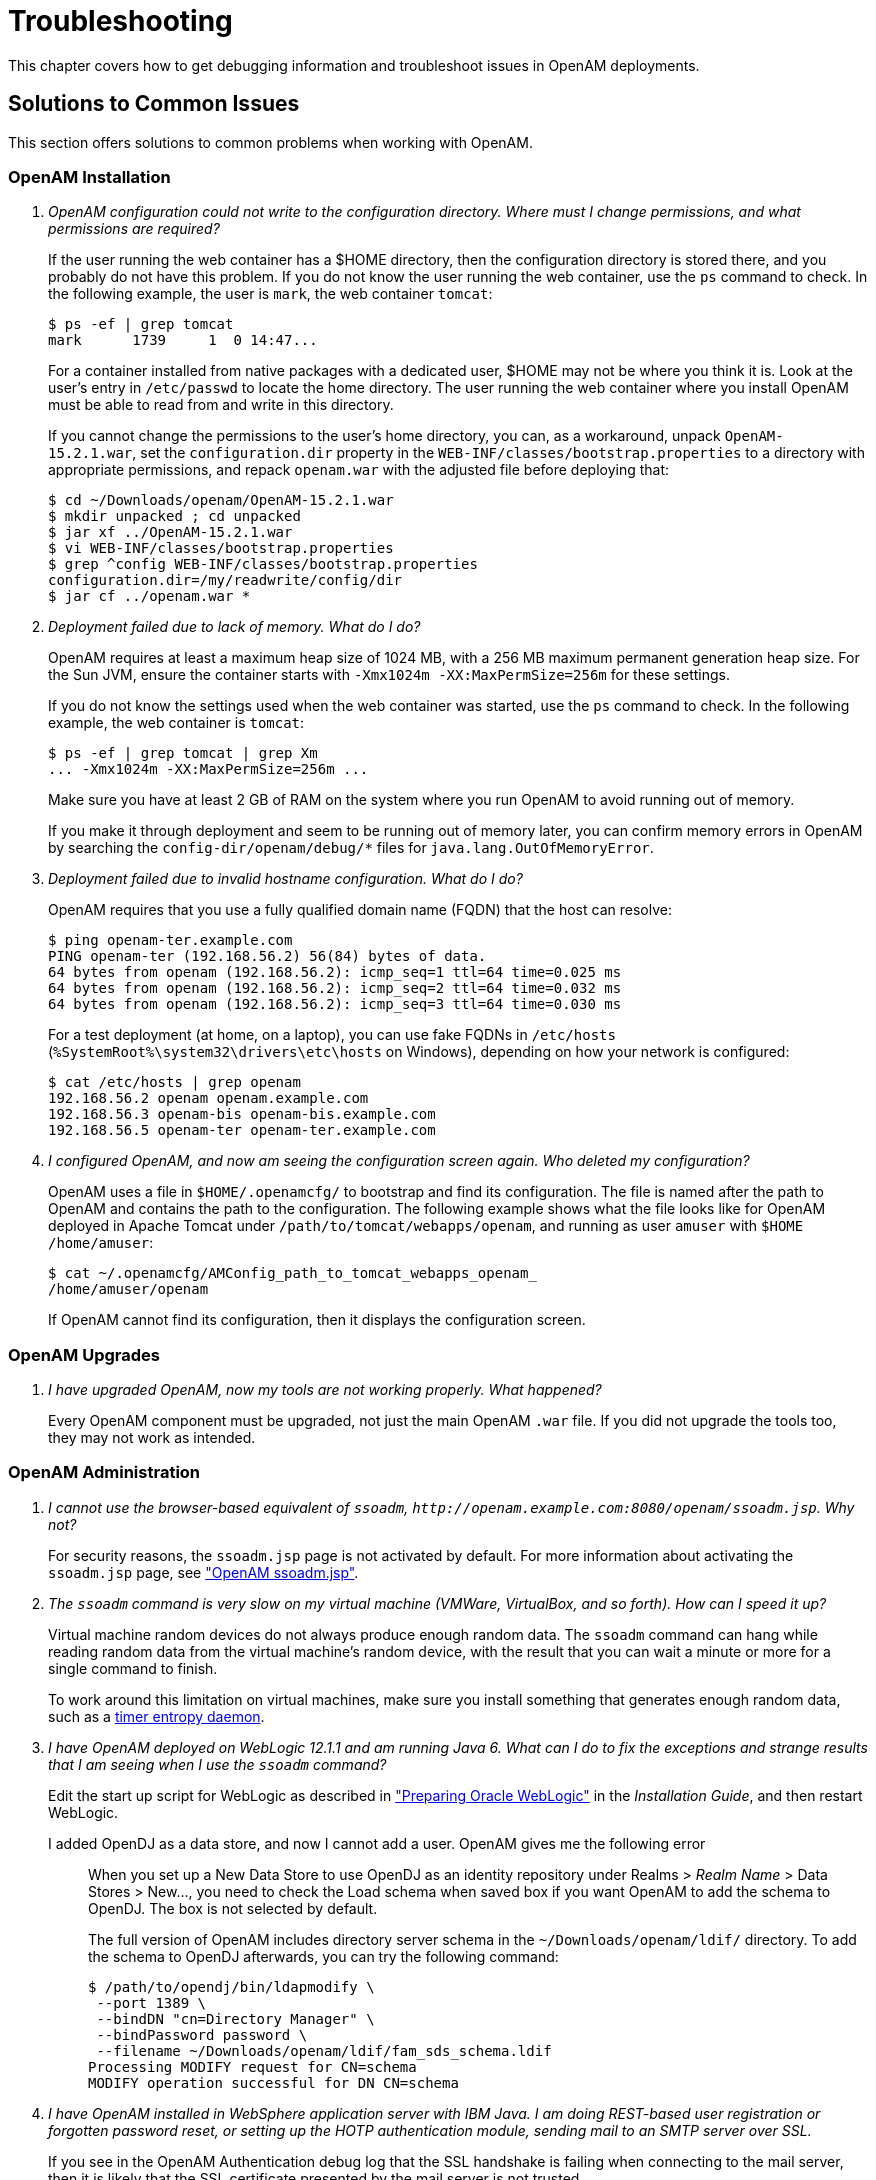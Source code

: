 ////
  The contents of this file are subject to the terms of the Common Development and
  Distribution License (the License). You may not use this file except in compliance with the
  License.
 
  You can obtain a copy of the License at legal/CDDLv1.0.txt. See the License for the
  specific language governing permission and limitations under the License.
 
  When distributing Covered Software, include this CDDL Header Notice in each file and include
  the License file at legal/CDDLv1.0.txt. If applicable, add the following below the CDDL
  Header, with the fields enclosed by brackets [] replaced by your own identifying
  information: "Portions copyright [year] [name of copyright owner]".
 
  Copyright 2017 ForgeRock AS.
  Portions Copyright 2024-2025 3A Systems LLC.
////

:figure-caption!:
:example-caption!:
:table-caption!:
:leveloffset: -1"
:openam-version: 15.2.1


[#chap-troubleshooting]
== Troubleshooting

This chapter covers how to get debugging information and troubleshoot issues in OpenAM deployments.
[#solutions-to-common-issues]
=== Solutions to Common Issues
This section offers solutions to common problems when working with OpenAM.
[#troubleshooting-openam-installation]
==== OpenAM Installation

[qanda]
OpenAM configuration could not write to the configuration directory. Where must I change permissions, and what permissions are required?::
+
--
If the user running the web container has a $HOME directory, then the configuration directory is stored there, and you probably do not have this problem. If you do not know the user running the web container, use the `ps` command to check. In the following example, the user is `mark`, the web container `tomcat`:

[source, console]
----
$ ps -ef | grep tomcat
mark      1739     1  0 14:47...
----
For a container installed from native packages with a dedicated user, $HOME may not be where you think it is. Look at the user's entry in `/etc/passwd` to locate the home directory. The user running the web container where you install OpenAM must be able to read from and write in this directory.

If you cannot change the permissions to the user's home directory, you can, as a workaround, unpack `OpenAM-{openam-version}.war`, set the `configuration.dir` property in the `WEB-INF/classes/bootstrap.properties` to a directory with appropriate permissions, and repack `openam.war` with the adjusted file before deploying that:

[source, console, subs="attributes"]
----
$ cd ~/Downloads/openam/OpenAM-{openam-version}.war
$ mkdir unpacked ; cd unpacked
$ jar xf ../OpenAM-{openam-version}.war
$ vi WEB-INF/classes/bootstrap.properties
$ grep ^config WEB-INF/classes/bootstrap.properties
configuration.dir=/my/readwrite/config/dir
$ jar cf ../openam.war *
----

--

Deployment failed due to lack of memory. What do I do?::
+
--
OpenAM requires at least a maximum heap size of 1024 MB, with a 256 MB maximum permanent generation heap size. For the Sun JVM, ensure the container starts with `-Xmx1024m -XX:MaxPermSize=256m` for these settings.

If you do not know the settings used when the web container was started, use the `ps` command to check. In the following example, the web container is `tomcat`:

[source, console]
----
$ ps -ef | grep tomcat | grep Xm
... -Xmx1024m -XX:MaxPermSize=256m ...
----
Make sure you have at least 2 GB of RAM on the system where you run OpenAM to avoid running out of memory.

If you make it through deployment and seem to be running out of memory later, you can confirm memory errors in OpenAM by searching the `config-dir/openam/debug/*` files for `java.lang.OutOfMemoryError`.

--

Deployment failed due to invalid hostname configuration. What do I do?::
+
--
OpenAM requires that you use a fully qualified domain name (FQDN) that the host can resolve:

[source, console]
----
$ ping openam-ter.example.com
PING openam-ter (192.168.56.2) 56(84) bytes of data.
64 bytes from openam (192.168.56.2): icmp_seq=1 ttl=64 time=0.025 ms
64 bytes from openam (192.168.56.2): icmp_seq=2 ttl=64 time=0.032 ms
64 bytes from openam (192.168.56.2): icmp_seq=3 ttl=64 time=0.030 ms
----
For a test deployment (at home, on a laptop), you can use fake FQDNs in `/etc/hosts` (`%SystemRoot%\system32\drivers\etc\hosts` on Windows), depending on how your network is configured:

[source, console]
----
$ cat /etc/hosts | grep openam
192.168.56.2 openam openam.example.com
192.168.56.3 openam-bis openam-bis.example.com
192.168.56.5 openam-ter openam-ter.example.com
----

--

I configured OpenAM, and now am seeing the configuration screen again. Who deleted my configuration?::
+
--
OpenAM uses a file in `$HOME/.openamcfg/` to bootstrap and find its configuration. The file is named after the path to OpenAM and contains the path to the configuration. The following example shows what the file looks like for OpenAM deployed in Apache Tomcat under `/path/to/tomcat/webapps/openam`, and running as user `amuser` with `$HOME` `/home/amuser`:

[source, console]
----
$ cat ~/.openamcfg/AMConfig_path_to_tomcat_webapps_openam_
/home/amuser/openam
----
If OpenAM cannot find its configuration, then it displays the configuration screen.

--

[#troubleshooting-openam-upgrades]
==== OpenAM Upgrades

[qanda]
I have upgraded OpenAM, now my tools are not working properly. What happened?::
+
--
Every OpenAM component must be upgraded, not just the main OpenAM `.war` file. If you did not upgrade the tools too, they may not work as intended.

--

[#troubleshooting-openam-administration]
==== OpenAM Administration

[qanda]
I cannot use the browser-based equivalent of `ssoadm`, `\http://openam.example.com:8080/openam/ssoadm.jsp`. Why not?::
+
--
For security reasons, the `ssoadm.jsp` page is not activated by default. For more information about activating the `ssoadm.jsp` page, see xref:chap-admin-tools.adoc#openam-ssoadm-jsp-overview["OpenAM ssoadm.jsp"].

--

The `ssoadm` command is very slow on my virtual machine (VMWare, VirtualBox, and so forth). How can I speed it up?::
+
--
Virtual machine random devices do not always produce enough random data. The `ssoadm` command can hang while reading random data from the virtual machine's random device, with the result that you can wait a minute or more for a single command to finish.

To work around this limitation on virtual machines, make sure you install something that generates enough random data, such as a link:http://www.vanheusden.com/te/[timer entropy daemon, window=\_blank].

--

I have OpenAM deployed on WebLogic 12.1.1 and am running Java 6. What can I do to fix the exceptions and strange results that I am seeing when I use the `ssoadm` command?::
+
--
Edit the start up script for WebLogic as described in xref:install-guide:chap-prepare-install.adoc#prepare-oracle-weblogic["Preparing Oracle WebLogic"] in the __Installation Guide__, and then restart WebLogic.

--

I added OpenDJ as a data store, and now I cannot add a user. OpenAM gives me the following error:::
+
--
When you set up a New Data Store to use OpenDJ as an identity repository under Realms > __Realm Name__ > Data Stores > New..., you need to check the Load schema when saved box if you want OpenAM to add the schema to OpenDJ. The box is not selected by default.

The full version of OpenAM includes directory server schema in the `~/Downloads/openam/ldif/` directory. To add the schema to OpenDJ afterwards, you can try the following command:

[source, console]
----
$ /path/to/opendj/bin/ldapmodify \
 --port 1389 \
 --bindDN "cn=Directory Manager" \
 --bindPassword password \
 --filename ~/Downloads/openam/ldif/fam_sds_schema.ldif
Processing MODIFY request for CN=schema
MODIFY operation successful for DN CN=schema
----

--

I have OpenAM installed in WebSphere application server with IBM Java. I am doing REST-based user registration or forgotten password reset, or setting up the HOTP authentication module, sending mail to an SMTP server over SSL.::
+
--
If you see in the OpenAM Authentication debug log that the SSL handshake is failing when connecting to the mail server, then it is likely that the SSL certificate presented by the mail server is not trusted.

This is a WebSphere/IBM Java issue, rather than an OpenAM issue.

To work around the problem, follow these steps to make sure that WebSphere trusts the mail server SSL certificate:

. Log in as administrator to WebSphere console.

. Browse to Security > SSL certificate and key management > Manage endpoint security configurations, and then click the link for the node where OpenAM runs.

. In the menu on the right, click SSL configuration.

. Click NodeDefaultSSLSettings.

. In the menu on the right, click Key stores and certificates.

. Click NodeDefaultTrustStore.

. In the menu on the right, click Signer certificates.

. Click Retrieve from port.

. Set Host, Port, and Alias, and then click Retrieve signer information.
+
The Host is the host name of the SMTP server.
+
The Port is the port number of the SMTP server, such as 465.
+
The certificate Alias can be set to the user name used to authenticate to the mail server.
+
For example, if you are sending mail through Google mail as my.user, then set Host to `smtp.gmail.com`, set Port to `465`, and set Alias to `my.user`.

. After the information is retrieved, click Apply, save your work, and then restart WebSphere.

After WebSphere restarts, it should trust the mail server SSL certificate. OpenAM therefore should be able to connect to the mail server over SSL.

For more information, see the link:http://infolib.lotus.com/resources/portal/8.0.0/doc/en_us/PT800ACD001/index.html[WebSphere documentation, window=\_blank].

--

My container log file is filling up with messages from OpenAM's OAuth authorization service and OpenID Connect provider.::
+
--
This behavior is governed by the log settings for RESTlet, which is used by OpenAM for OAuth 2.0 and OpenID Connect 1.0.

Use log configuration settings to turn off logging from RESTlet.

For example, if your container is Apache Tomcat (Tomcat), follow these steps:

. Stop Tomcat:
+

[source, console]
----
$ /path/to/tomcat/bin/shutdown.sh
----

. Edit the Tomcat settings script, `catalina.sh` or `catalina.bat`, to use the logging configuration file.
+
For example, in `/path/to/tomcat/bin/catalina.sh`, uncomment the following line, and then save your work:
+

[source, ini]
----
LOGGING_CONFIG= \
  "-Djava.util.logging.config.file=$CATALINA_BASE/conf/logging.properties"
----

. In `$CATALINA_BASE/conf/logging.properties`, add the following line, and then save your work:
+

[source, ini]
----
org.restlet.level=OFF
----

. Start Tomcat:
+

[source, console]
----
$ /path/to/tomcat/bin/startup.sh
----


--

I have session failover configured for an OpenAM site. I see many connections in `TIME_WAIT` state, and the connections seem to be used only for communication between OpenAM servers in that site. What should I set to have fewer connections in `TIME_WAIT`?::
+
--
When you have session failover configured for a site, OpenAM servers run health checks against other servers in the same site. By default, the health checks are run every second (1000 milliseconds) with a timeout of 1 second (1000 milliseconds).

If there is network latency between servers in a site, for example, if you are running your servers in virtual machines, the default settings might not be right for your deployment. In that case, consider changing the following advanced server properties:

* By lengthening `com.iplanet.am.session.failover.cluster.stateCheck.timeout` and `com.iplanet.am.session.failover.cluster.stateCheck.period` to something longer than the default, you can work around issues with network latency.

* By setting `com.sun.identity.urlchecker.dorequest` to `true` or `false`, you can change whether OpenAM performs an HTTP GET request or only checks the Socket connection of `com.sun.identity.urlchecker.targeturl` as a health check.

To set advanced properties, either use the OpenAM console page under Configure > Server Defaults > Advanced, or set the properties using the `ssoadm update-server-cfg` command as in the following example, which updates the default server configuration:

[source, console]
----
$ ./ssoadm \
 update-server-cfg \
 --servername default \
 --adminid amadmin \
 --password-file /tmp/pwd.txt \
 --attributevalues com.iplanet.am.session.failover.cluster.stateCheck.timeout=2000
----

--

I want to change the password for the `UrlAccessAgent` that was assigned during the OpenAM Installation process.::
+
--
To change the `UrlAccessAgent` password, you can use the `ssoadm` that is installed with the OpenAM Administration tools, as described in the xref:install-guide:chap-install-tools.adoc#chap-install-tools["Installing OpenAM Tools"] in the __Installation Guide__

You can then change the password for the `UrlAccessAgent` for the root realm (/) with the following commands:

[source, console]
----
$ cd /path/to/SSOAdminTools/bin
$ ./ssoadm \
 set-identity-attrs \
 --realm / \
 --idname amService-UrlAccessAgent \
 --idtype user \
 --adminid amadmin \
 --password-file /tmp/passwd \
 --attributevalues userpassword=changeit

Attribute values of identity, amService-UrlAccessAgent of type, user
 in realm, / was modified.
----
The new password will take effect the next time you start OpenAM.

--

How do I set the TCP connection timeout for outbound HTTP connections created by OpenAM?::
+
--
The default connection timeout is 10 seconds (10000ms). You can change the default timeout by setting the `org.forgerock.openam.url.connectTimeout` property.

On the OpenAM console, go to Configuration > Server & Sites > __Server Instance__ > Advanced, and then set the property with a value representing the TCP connection timeout in milliseconds.

--


